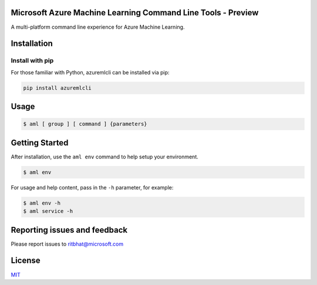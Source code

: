 Microsoft Azure Machine Learning Command Line Tools - Preview
=============================================================

A multi-platform command line experience for Azure Machine Learning.

Installation
============

Install with pip
^^^^^^^^^^^^^^^^

For those familiar with Python, azuremlcli can be installed via pip:


.. code-block:: console

    pip install azuremlcli

Usage
=====
.. code-block:: console

    $ aml [ group ] [ command ] {parameters}


Getting Started
===============

After installation, use the ``aml env`` command to help setup your environment.

.. code-block:: console

   $ aml env

For usage and help content, pass in the ``-h`` parameter, for example:

.. code-block:: console

   $ aml env -h
   $ aml service -h

Reporting issues and feedback
=======================================

Please report issues to ritbhat@microsoft.com

License
=======

`MIT <https://github.com/Azure/azure-cli/blob/master/LICENSE.txt>`__
